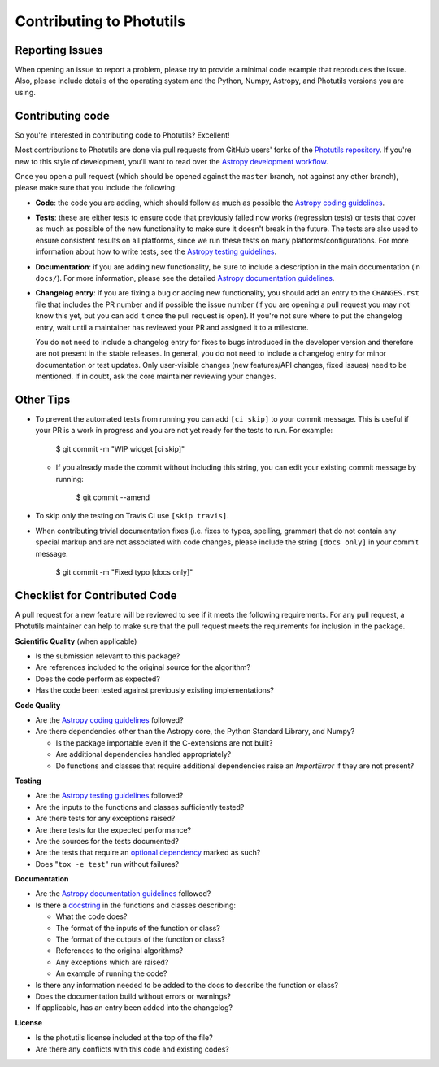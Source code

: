 Contributing to Photutils
=========================

Reporting Issues
----------------

When opening an issue to report a problem, please try to provide a
minimal code example that reproduces the issue.  Also, please include
details of the operating system and the Python, Numpy, Astropy, and
Photutils versions you are using.

Contributing code
-----------------

So you're interested in contributing code to Photutils? Excellent!

Most contributions to Photutils are done via pull requests from GitHub
users' forks of the `Photutils repository
<https://github.com/astropy/photutils>`_. If you're new to this style
of development, you'll want to read over the `Astropy development
workflow
<https://docs.astropy.org/en/latest/development/workflow/development_workflow.html>`_.

Once you open a pull request (which should be opened against the
``master`` branch, not against any other branch), please make sure
that you include the following:

- **Code**: the code you are adding, which should follow as much as
  possible the `Astropy coding guidelines <https://docs.astropy.org/en/latest/development/codeguide.html>`_.

- **Tests**: these are either tests to ensure code that previously
  failed now works (regression tests) or tests that cover as much as
  possible of the new functionality to make sure it doesn't break in
  the future.  The tests are also used to ensure consistent results on
  all platforms, since we run these tests on many
  platforms/configurations. For more information about how to write
  tests, see the `Astropy testing guidelines
  <https://docs.astropy.org/en/latest/development/testguide.html>`_.

- **Documentation**: if you are adding new functionality, be sure to
  include a description in the main documentation (in ``docs/``). For
  more information, please see the detailed `Astropy documentation
  guidelines <https://docs.astropy.org/en/latest/development/docguide.html>`_.

- **Changelog entry**: if you are fixing a bug or adding new
  functionality, you should add an entry to the ``CHANGES.rst`` file
  that includes the PR number and if possible the issue number (if you
  are opening a pull request you may not know this yet, but you can
  add it once the pull request is open). If you're not sure where to
  put the changelog entry, wait until a maintainer has reviewed your
  PR and assigned it to a milestone.

  You do not need to include a changelog entry for fixes to bugs
  introduced in the developer version and therefore are not present in
  the stable releases.  In general, you do not need to include a
  changelog entry for minor documentation or test updates.  Only
  user-visible changes (new features/API changes, fixed issues) need
  to be mentioned.  If in doubt, ask the core maintainer reviewing
  your changes.

Other Tips
----------

- To prevent the automated tests from running you can add ``[ci
  skip]`` to your commit message. This is useful if your PR is a work
  in progress and you are not yet ready for the tests to run.  For
  example:

      $ git commit -m "WIP widget [ci skip]"

  - If you already made the commit without including this string, you can edit
    your existing commit message by running:

        $ git commit --amend

- To skip only the testing on Travis CI use ``[skip travis]``.

- When contributing trivial documentation fixes (i.e. fixes to typos,
  spelling, grammar) that do not contain any special markup and are
  not associated with code changes, please include the string ``[docs
  only]`` in your commit message.

      $ git commit -m "Fixed typo [docs only]"


Checklist for Contributed Code
------------------------------

A pull request for a new feature will be reviewed to see if it meets the
following requirements.  For any pull request, a Photutils maintainer can
help to make sure that the pull request meets the requirements for inclusion
in the package.

**Scientific Quality**
(when applicable)

* Is the submission relevant to this package?
* Are references included to the original source for the algorithm?
* Does the code perform as expected?
* Has the code been tested against previously existing implementations?

**Code Quality**

* Are the `Astropy coding guidelines <https://docs.astropy.org/en/latest/development/codeguide.html>`_ followed?
* Are there dependencies other than the Astropy core, the Python
  Standard Library, and Numpy?

  - Is the package importable even if the C-extensions are not built?
  - Are additional dependencies handled appropriately?
  - Do functions and classes that require additional dependencies raise
    an `ImportError` if they are not present?

**Testing**

* Are the `Astropy testing guidelines <https://docs.astropy.org/en/latest/development/testguide.html>`_ followed?
* Are the inputs to the functions and classes sufficiently tested?
* Are there tests for any exceptions raised?
* Are there tests for the expected performance?
* Are the sources for the tests documented?
* Are the tests that require an `optional dependency <https://docs.astropy.org/en/latest/development/testguide.html#tests-requiring-optional-dependencies>`_ marked as such?
* Does "``tox -e test``" run without failures?

**Documentation**

* Are the `Astropy documentation guidelines <https://docs.astropy.org/en/latest/development/docguide.html>`_ followed?
* Is there a `docstring <https://docs.astropy.org/en/latest/development/docrules.html>`_ in the functions and classes describing:

  - What the code does?
  - The format of the inputs of the function or class?
  - The format of the outputs of the function or class?
  - References to the original algorithms?
  - Any exceptions which are raised?
  - An example of running the code?

* Is there any information needed to be added to the docs to describe the function or class?
* Does the documentation build without errors or warnings?
* If applicable, has an entry been added into the changelog?

**License**

* Is the photutils license included at the top of the file?
* Are there any conflicts with this code and existing codes?
